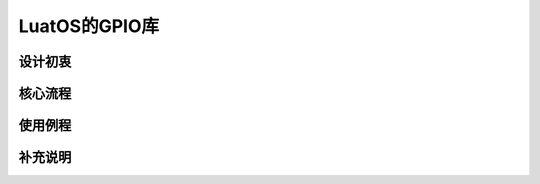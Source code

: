 LuatOS的GPIO库
=========================================

设计初衷
~~~~~~~~~~~~~~~~~~~~~~~

核心流程
~~~~~~~~~~~~~~~~~~~~~~~

使用例程
~~~~~~~~~~~~~~~~~~~~~~~

补充说明
~~~~~~~~~~~~~~~~~~~~~~~

